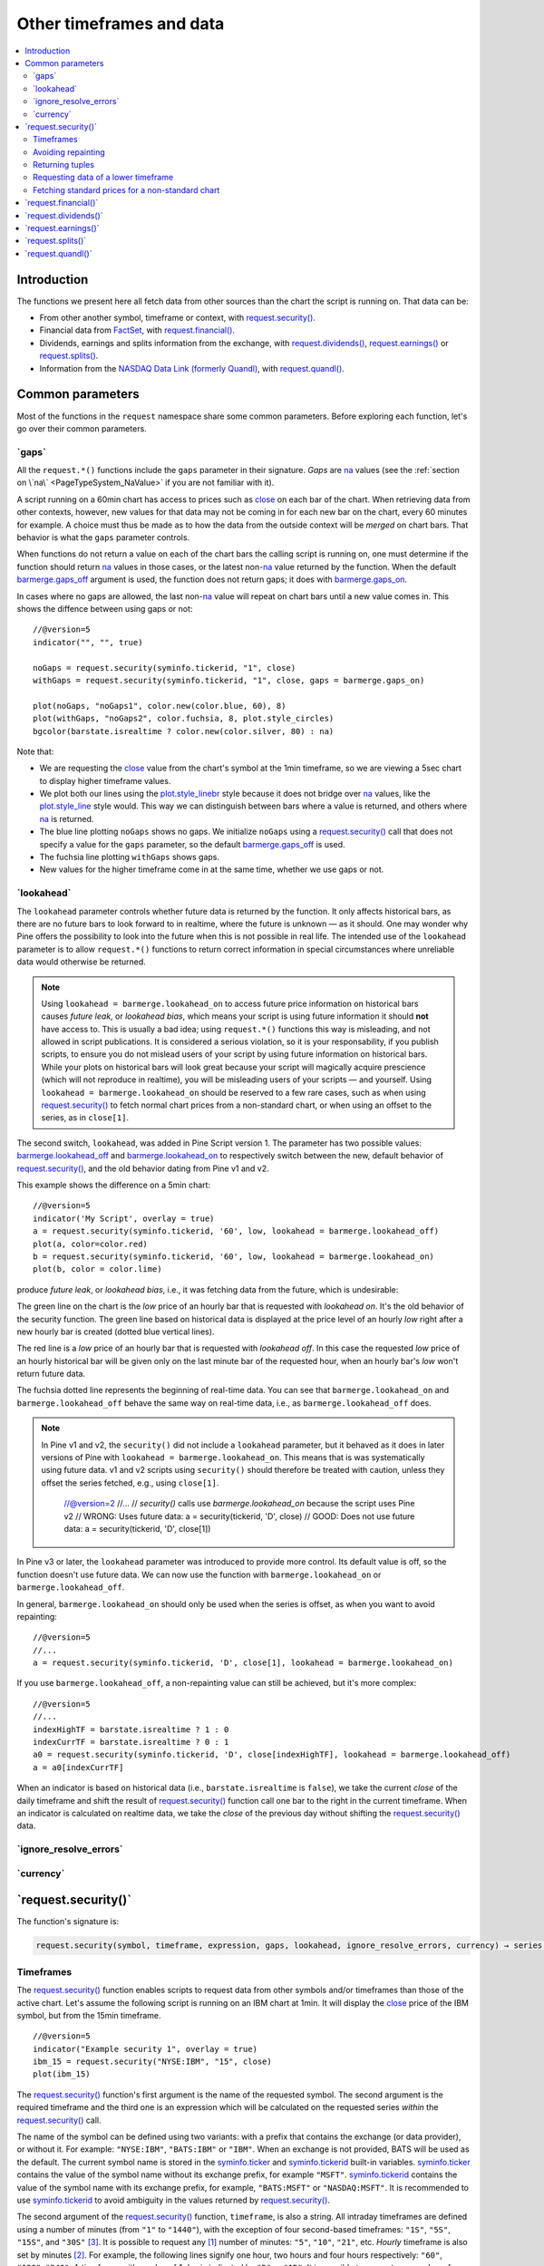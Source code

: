 .. _PageOtherTimeframesAndData:

Other timeframes and data
=========================

.. contents:: :local:
    :depth: 2



Introduction
------------

The functions we present here all fetch data from other sources than the chart the script is running on.
That data can be:

- From other another symbol, timeframe or context, with `request.security() <https://www.tradingview.com/pine-script-reference/v5/#fun_request{dot}security>`__.
- Financial data from `FactSet <https://www.factset.com/>`__, with `request.financial() <https://www.tradingview.com/pine-script-reference/v5/#fun_request{dot}financial>`__.
- Dividends, earnings and splits information from the exchange, with
  `request.dividends() <https://www.tradingview.com/pine-script-reference/v5/#fun_request{dot}dividends>`__,
  `request.earnings() <https://www.tradingview.com/pine-script-reference/v5/#fun_request{dot}earnings>`__ or
  `request.splits() <https://www.tradingview.com/pine-script-reference/v5/#fun_request{dot}splits>`__.
- Information from the `NASDAQ Data Link (formerly Quandl) <https://data.nasdaq.com/search>`__, 
  with  `request.quandl() <https://www.tradingview.com/pine-script-reference/v5/#fun_request{dot}quandl>`__.



Common parameters
-----------------

Most of the functions in the ``request`` namespace share some common parameters.
Before exploring each function, let's go over their common parameters.



.. _PageOtherTimeframesAndData_Gaps:

\`gaps\`
^^^^^^^^

All the ``request.*()`` functions include the ``gaps`` parameter in their signature.
*Gaps* are `na <https://www.tradingview.com/pine-script-reference/v5/#var_na>`__ values
(see the :ref:`section on \`na\` <PageTypeSystem_NaValue>` if you are not familiar with it).

A script running on a 60min chart has access to prices such as `close <https://www.tradingview.com/pine-script-reference/v5/#var_close>`__
on each bar of the chart. When retrieving data from other contexts, however, new values for that data may not be coming in for each new bar on the chart,
every 60 minutes for example. A choice must thus be made as to how the data from the outside context will be *merged* on chart bars.
That behavior is what the ``gaps`` parameter controls.

When functions do not return a value on each of the chart bars the calling script is running on,
one must determine if the function should return `na <https://www.tradingview.com/pine-script-reference/v5/#var_na>`__ values in those cases,
or the latest non-`na <https://www.tradingview.com/pine-script-reference/v5/#var_na>`__ value returned by the function.
When the default `barmerge.gaps_off <https://www.tradingview.com/pine-script-reference/v5/#var_barmerge{dot}gaps_off>`__ argument is used,
the function does not return gaps; it does with `barmerge.gaps_on <https://www.tradingview.com/pine-script-reference/v5/#var_barmerge{dot}gaps_on>`__.

In cases where no gaps are allowed, the last non-`na <https://www.tradingview.com/pine-script-reference/v5/#var_na>`__ value
will repeat on chart bars until a new value comes in. This shows the diffence between using gaps or not:

.. image:: images/OtherTimeframesAndData-Gaps-01.png

::

    //@version=5
    indicator("", "", true)
    
    noGaps = request.security(syminfo.tickerid, "1", close)
    withGaps = request.security(syminfo.tickerid, "1", close, gaps = barmerge.gaps_on)
    
    plot(noGaps, "noGaps1", color.new(color.blue, 60), 8)
    plot(withGaps, "noGaps2", color.fuchsia, 8, plot.style_circles)
    bgcolor(barstate.isrealtime ? color.new(color.silver, 80) : na)

Note that:

- We are requesting the `close <https://www.tradingview.com/pine-script-reference/v5/#var_close>`__ value
  from the chart's symbol at the 1min timeframe, so we are viewing a 5sec chart to display higher timeframe values.
- We plot both our lines using the `plot.style_linebr <https://www.tradingview.com/pine-script-reference/v5/#var_plot{dot}style_linebr>`__ style
  because it does not bridge over `na <https://www.tradingview.com/pine-script-reference/v5/#var_na>`__ values,
  like the `plot.style_line <https://www.tradingview.com/pine-script-reference/v5/#var_plot{dot}style_line>`__ style would.
  This way we can distinguish between bars where a value is returned, and others where `na <https://www.tradingview.com/pine-script-reference/v5/#var_na>`__ is returned.
- The blue line plotting ``noGaps`` shows no gaps. We initialize ``noGaps`` using a `request.security() <https://www.tradingview.com/pine-script-reference/v5/#fun_request{dot}security>`__
  call that does not specify a value for the ``gaps`` parameter, so the default
  `barmerge.gaps_off <https://www.tradingview.com/pine-script-reference/v5/#var_barmerge{dot}gaps_off>`__ is used.
- The fuchsia line plotting ``withGaps`` shows gaps.
- New values for the higher timeframe come in at the same time, whether we use gaps or not.



.. _PageOtherTimeframesAndData_Lookahead:

\`lookahead\`
^^^^^^^^^^^^^

The ``lookahead`` parameter controls whether future data is returned by the function.
It only affects historical bars, as there are no future bars to look forward to in realtime, where the future is unknown — as it should.
One may wonder why Pine offers the possibility to look into the future when this is not possible in real life.
The intended use of the ``lookahead`` parameter is to allow ``request.*()`` functions to return correct information in special circumstances
where unreliable data would otherwise be returned.

.. note:: Using ``lookahead = barmerge.lookahead_on`` to access future price information on historical bars causes *future leak*, or *lookahead bias*,
   which means your script is using future information it should **not** have access to.
   This is usually a bad idea; using ``request.*()`` functions this way is misleading, and not allowed in script publications.
   It is considered a serious violation, so it is your responsability, if you publish scripts, 
   to ensure you do not mislead users of your script by using future information on historical bars.
   While your plots on historical bars will look great because your script will magically acquire prescience (which will not reproduce in realtime),
   you will be misleading users of your scripts — and yourself.
   Using ``lookahead = barmerge.lookahead_on`` should be reserved to a few rare cases, 
   such as when using `request.security() <https://www.tradingview.com/pine-script-reference/v5/#fun_request{dot}security>`__
   to fetch normal chart prices from a non-standard chart, or when using an offset to the series, as in ``close[1]``.

The second switch, ``lookahead``, was added in Pine Script version
1. The parameter has two possible values:
`barmerge.lookahead_off <https://www.tradingview.com/pine-script-reference/v5/#var_barmerge{dot}lookahead_off>`__
and
`barmerge.lookahead_on <https://www.tradingview.com/pine-script-reference/v5/#var_barmerge{dot}lookahead_on>`__
to respectively switch between the new, default behavior of
`request.security() <https://www.tradingview.com/pine-script-reference/v5/#fun_request{dot}security>`__,
and the old behavior dating from Pine v1 and v2.

This example shows the difference on a 5min chart::

    //@version=5
    indicator('My Script', overlay = true)
    a = request.security(syminfo.tickerid, '60', low, lookahead = barmerge.lookahead_off)
    plot(a, color=color.red)
    b = request.security(syminfo.tickerid, '60', low, lookahead = barmerge.lookahead_on)
    plot(b, color = color.lime)

.. image:: images/V3.png

   Accordingly,  and always used function always used lookahead, which unless the series requested was offset in the past, 
produce *future leak*, or *lookahead bias*, i.e., it was fetching data from the future, which is undesirable::

The green line on the chart is the *low* price of an hourly bar that is
requested with *lookahead on*. It's the old behavior of the security
function. The green line based on
historical data is displayed at the price level of an hourly *low* right
after a new hourly bar is created (dotted blue vertical lines).

The red line is a *low* price of an hourly bar that is requested with *lookahead
off*. In this case the requested *low* price of an hourly historical bar
will be given only on the last minute bar of the requested hour, when an
hourly bar's *low* won't return future data.

The fuchsia dotted line represents the beginning of real-time data. You can see that
``barmerge.lookahead_on`` and ``barmerge.lookahead_off`` behave the same way
on real-time data, i.e., as ``barmerge.lookahead_off`` does.


.. note:: In Pine v1 and v2, the ``security()`` did not include a ``lookahead`` parameter, but it behaved as it does in later versions of Pine
   with ``lookahead = barmerge.lookahead_on``. This means that is was systematically using future data. 
   v1 and v2 scripts using ``security()`` should therefore be treated with caution, unless they offset the series fetched, e.g., using ``close[1]``.


    //@version=2
    //...
    // `security()` calls use `barmerge.lookahead_on` because the script uses Pine v2
    // WRONG: Uses future data:
    a = security(tickerid, 'D', close)
    // GOOD: Does not use future data:
    a = security(tickerid, 'D', close[1])

In Pine v3 or later, the ``lookahead`` parameter was introduced to provide more control. 
Its default value is off, so the function doesn't use future data. 
We can now use the function with ``barmerge.lookahead_on`` or ``barmerge.lookahead_off``.

In general, ``barmerge.lookahead_on`` should only be used when the series is offset, as when you want to avoid repainting::

    //@version=5
    //...
    a = request.security(syminfo.tickerid, 'D', close[1], lookahead = barmerge.lookahead_on)

If you use ``barmerge.lookahead_off``, a non-repainting value can still be achieved, but it's more complex::

    //@version=5
    //...
    indexHighTF = barstate.isrealtime ? 1 : 0
    indexCurrTF = barstate.isrealtime ? 0 : 1
    a0 = request.security(syminfo.tickerid, 'D', close[indexHighTF], lookahead = barmerge.lookahead_off)
    a = a0[indexCurrTF]

When an indicator is based on historical data (i.e.,
``barstate.isrealtime`` is ``false``), we take the current *close* of
the daily timeframe and shift the result of `request.security() <https://www.tradingview.com/pine-script-reference/v5/#fun_request{dot}security>`__ 
function call one bar to the right in the current timeframe. When an indicator is calculated on
realtime data, we take the *close* of the previous day without shifting the
`request.security() <https://www.tradingview.com/pine-script-reference/v5/#fun_request{dot}security>`__ data.



\`ignore_resolve_errors\`
^^^^^^^^^^^^^^^^^^^^^^^^^



\`currency\`
^^^^^^^^^^^^



\`request.security()\`
----------------------

The function's signature is:

.. code-block:: text

    request.security(symbol, timeframe, expression, gaps, lookahead, ignore_resolve_errors, currency) → series int/float/bool/color



Timeframes
^^^^^^^^^^

The `request.security() <https://www.tradingview.com/pine-script-reference/v5/#fun_request{dot}security>`__ 
function enables scripts to request data from other symbols and/or timeframes than those of the active chart.
Let's assume the following script is running on an IBM chart at 1min. 
It will display the `close <https://www.tradingview.com/pine-script-reference/v5/#var_close>`__ price of the IBM symbol, but from the 15min timeframe.

::

    //@version=5
    indicator("Example security 1", overlay = true)
    ibm_15 = request.security("NYSE:IBM", "15", close)
    plot(ibm_15)

.. image:: images/Chart_security_1.png

The `request.security() <https://www.tradingview.com/pine-script-reference/v5/#fun_request{dot}security>`__
function's first argument is the name of the requested symbol. The second
argument is the required timeframe and the third one is an expression
which will be calculated on the requested series *within* the `request.security() <https://www.tradingview.com/pine-script-reference/v5/#fun_request{dot}security>`__ call.

The name of the symbol can be defined using two variants: with a prefix that
contains the exchange (or data provider), or without it. For example:
``"NYSE:IBM"``, ``"BATS:IBM"`` or ``"IBM"``. When an exchange is not provided,
BATS will be used as the default. The current symbol name is stored in the
`syminfo.ticker <https://www.tradingview.com/pine-script-reference/v5/#var_syminfo{dot}ticker>`__ and
`syminfo.tickerid <https://www.tradingview.com/pine-script-reference/v5/#var_syminfo{dot}tickerid>`__
built-in variables. `syminfo.ticker <https://www.tradingview.com/pine-script-reference/v5/#var_syminfo{dot}ticker>`__ 
contains the value of the symbol name without its exchange prefix, for example ``"MSFT"``.
`syminfo.tickerid <https://www.tradingview.com/pine-script-reference/v5/#var_syminfo{dot}tickerid>`__ 
contains the value of the symbol name with its exchange prefix, for example,
``"BATS:MSFT"`` or ``"NASDAQ:MSFT"``. It is recommended to use 
`syminfo.tickerid <https://www.tradingview.com/pine-script-reference/v5/#var_syminfo{dot}tickerid>`__ to avoid
ambiguity in the values returned by `request.security() <https://www.tradingview.com/pine-script-reference/v5/#fun_request{dot}security>`__.

.. TODO write about syminfo.tickerid in extended format and function tickerid

The second argument of the `request.security() <https://www.tradingview.com/pine-script-reference/v5/#fun_request{dot}security>`__ function, ``timeframe``, is
also a string. All intraday timeframes are defined using a
number of minutes (from ``"1"`` to ``"1440"``), with the exception of four second-based timeframes: ``"1S"``, ``"5S"``, ``"15S"``, and ``"30S"`` [#seconds]_. It is possible to request any [#minutes]_ number of minutes: ``"5"``, ``"10"``,
``"21"``, etc. *Hourly* timeframe is also set by minutes [#hours]_. For example, the
following lines signify one hour, two hours and four hours respectively:
``"60"``, ``"120"``, ``"240"``. A timeframe with a value of *1 day* is indicated by
``"D"`` or ``"1D"``. It is possible to request any number of days: ``"2D"``,
``"3D"``, etc. *Weekly* and *Monthly* timeframes are set in a similar way: ``"W"``,
``"1W"``, ``"2W"``, ..., ``"M"``, ``"1M"``, ``"2M"``. ``"M"`` and ``"1M"`` denote the same monthly
timeframe, and ``"W"`` and ``"1W"`` the same weekly timeframe. The
third parameter of the `request.security() <https://www.tradingview.com/pine-script-reference/v5/#fun_request{dot}security>`__ function can be any arithmetic
expression or a function call, which will be calculated in the context of the chosen series.
The timeframe of the main chart's symbol is stored in the
`timeframe.period <https://www.tradingview.com/pine-script-reference/v5/#var_timeframe{dot}period>`__
built-in variable.

Using `request.security() <https://www.tradingview.com/pine-script-reference/v5/#fun_request{dot}security>`__, one can view a 1min chart while
displaying an 1D SMA like this::

    //@version=5
    indicator("High Time Frame MA", overlay = true)
    src = close
    len = 9
    out = ta.sma(src, len)
    out1 = request.security(syminfo.tickerid, 'D', out)
    plot(out1)

One can declare the following variable:

::

    spread = high - low

and calculate it at *1 minute*, *15 minutes* and *60 minutes*::

    spread_1 = request.security(syminfo.tickerid, '1', spread)
    spread_15 = request.security(syminfo.tickerid, '15', spread)
    spread_60 = request.security(syminfo.tickerid, '60', spread)

The `request.security() <https://www.tradingview.com/pine-script-reference/v5/#fun_request{dot}security>`__ function
returns a series which is then adapted to the time scale of
the current chart's symbol. This result can be either shown directly on
the chart (i.e., with ``plot``), or used in further calculations.
The "Advance Decline Ratio" script illustrates a more
involved use of `request.security() <https://www.tradingview.com/pine-script-reference/v5/#fun_request{dot}security>`__::

    //@version=5
    indicator("Advance Decline Ratio", "ADR")
    ratio(t1, t2, source) =>
        s1 = request.security(t1, timeframe.period, source)
        s2 = request.security(t2, timeframe.period, source)
        s1 / s2
    plot(ratio("USI:ADVN.NY", "USI:DECL.NY", close))

The script requests two additional securities. The results of the
requests are then used in an arithmetic formula. As a result, we have a
stock market indicator used by investors to measure the number of
individual stocks participating in an upward or downward trend.



Avoiding repainting
^^^^^^^^^^^^^^^^^^^



Returning tuples
^^^^^^^^^^^^^^^^



.. _PageOtherTimeframesAndData_RequestingDataOfALowerTimeframe:

Requesting data of a lower timeframe
^^^^^^^^^^^^^^^^^^^^^^^^^^^^^^^^^^^^

The `request.security() <https://www.tradingview.com/pine-script-reference/v5/#fun_request{dot}security>`__ 
function was designed to request data of a timeframe *higher*
than the current chart timeframe. On a *60 minutes* chart,
this would mean requesting 240, D, W, or any higher timeframe.

It is not recommended to request data of a timeframe *lower* that the current chart timeframe,
for example *1 minute* data from a *5 minutes* chart. The main problem with such a case is that
some part of a 1 minute data will be inevitably lost, as it's impossible to display it on a *5 minutes*
chart and not to break the time axis. In such cases the behavior of 
`request.security() <https://www.tradingview.com/pine-script-reference/v5/#fun_request{dot}security>`__ can be rather unexpected.
The next example illustrates this::

    // Add this script on a "5" minute chart
    //@version=5
    indicator("Lookahead On/Off", overlay = true, precision = 5)
    l_on = request.security(syminfo.tickerid, "1", close, lookahead = barmerge.lookahead_on)
    l_off = request.security(syminfo.tickerid, "1", close, lookahead = barmerge.lookahead_off)
    plot(l_on, color = color.red)
    plot(l_off, color = color.blue)

.. image:: images/SecurityLowerTF_LookaheadOnOff.png

This study plots two lines which correspond to different values of the ``lookahead`` parameter.
The red line shows data returned by 
`request.security() <https://www.tradingview.com/pine-script-reference/v5/#fun_request{dot}security>`__ with ``lookahead = barmerge.lookahead_on``. 
The blue line with ``lookahead = barmerge.lookahead_off``. Let's look at the *5 minutes* bar starting at 07:50.
The red line at this bar has a value of 1.13151 which corresponds to the
value of *the first of the five 1 minute bars* that fall into the time range 07:50--07:54.
On the other hand, the blue line at the same bar has a value of 1.13121 which corresponds to
*the last of the five 1 minute bars* of the same time range.



Fetching standard prices for a non-standard chart
^^^^^^^^^^^^^^^^^^^^^^^^^^^^^^^^^^^^^^^^^^^^^^^^^



\`request.financial()\`
-----------------------




\`request.dividends()\`
-----------------------




\`request.earnings()\`
----------------------




\`request.splits()\`
--------------------




\`request.quandl()\`
--------------------





.. rubric:: Footnotes

.. [#minutes] Actually the highest supported minute timeframe is "1440" (which is the number of minutes in 24 hours).

.. [#hours] Requesting data of ``"1h"`` or ``"1H"`` timeframe would result in an error. Use ``"60"`` instead.

.. [#seconds] These are the only second-based timeframes available. To use a second-based timeframe, the timeframe of the chart should be equal to or less than the requested timeframe.
